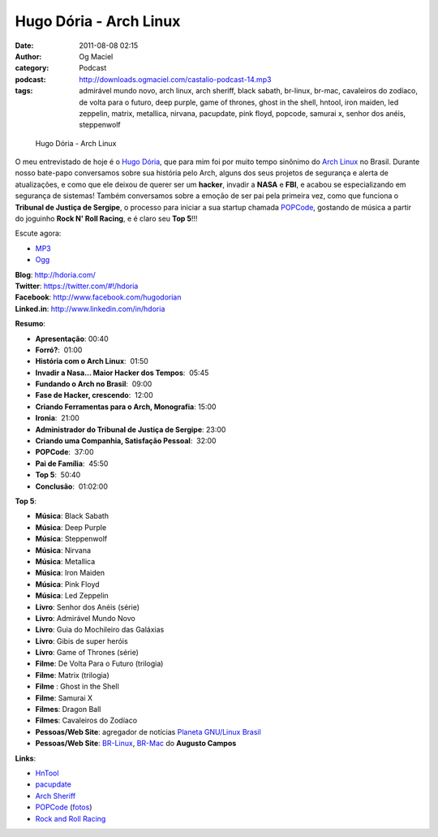 Hugo Dória - Arch Linux
#######################
:date: 2011-08-08 02:15
:author: Og Maciel
:category: Podcast
:podcast: http://downloads.ogmaciel.com/castalio-podcast-14.mp3
:tags: admirável mundo novo, arch linux, arch sheriff, black sabath, br-linux, br-mac, cavaleiros do zodíaco, de volta para o futuro, deep purple, game of thrones, ghost in the shell, hntool, iron maiden, led zeppelin, matrix, metallica, nirvana, pacupdate, pink floyd, popcode, samurai x, senhor dos anéis, steppenwolf

.. figure:: {filename}/images/hugodoria.png
   :alt: Hugo Dória - Arch Linux

   Hugo Dória - Arch Linux

O meu entrevistado de hoje é o `Hugo Dória <http://hdoria.com/>`__, que
para mim foi por muito tempo sinônimo do `Arch
Linux <http://www.archlinux.org/>`__ no Brasil. Durante nosso bate-papo
conversamos sobre sua história pelo Arch, alguns dos seus projetos de
segurança e alerta de atualizações, e como que ele deixou de querer ser
um \ **hacker**, invadir a **NASA** e **FBI**, e acabou se
especializando em segurança de sistemas! Também conversamos sobre a
emoção de ser pai pela primeira vez, como que funciona o **Tribunal de
Justiça de Sergipe**, o processo para iniciar a sua startup chamada
`POPCode <http://www.popcode.com.br/>`__, gostando de música a partir do
joguinho **Rock N' Roll Racing**, e é claro seu **Top 5**!!!

Escute agora:

-  `MP3 <http://downloads.ogmaciel.com/castalio-podcast-14.mp3>`__
-  `Ogg <http://downloads.ogmaciel.com/castalio-podcast-14.ogg>`__ 

| **Blog**: http://hdoria.com/
| **Twitter**: https://twitter.com/#!/hdoria
| **Facebook**: http://www.facebook.com/hugodorian
| **Linked.in**: http://www.linkedin.com/in/hdoria

**Resumo**:

-  **Apresentação**: 00:40
-  **Forró?**:  01:00
-  **História com o Arch Linux**:  01:50
-  **Invadir a Nasa... Maior Hacker dos Tempos**:  05:45
-  **Fundando o Arch no Brasil**:  09:00
-  **Fase de Hacker, crescendo**:  12:00
-  **Criando Ferramentas para o Arch, Monografia**: 15:00
-  **Ironia**:  21:00
-  **Administrador do Tribunal de Justiça de Sergipe**: 23:00
-  **Criando uma Companhia, Satisfação Pessoal**:  32:00
-  **POPCode**:  37:00
-  **Pai de Família**:  45:50
-  **Top 5**:  50:40
-  **Conclusão**:  01:02:00

**Top 5**:

-  **Música**: Black Sabath
-  **Música**: Deep Purple
-  **Música**: Steppenwolf
-  **Música**: Nirvana
-  **Música**: Metallica
-  **Música**: Iron Maiden
-  **Música**: Pink Floyd
-  **Música**: Led Zeppelin
-  **Livro**: Senhor dos Anéis (série)
-  **Livro**: Admirável Mundo Novo
-  **Livro**: Guia do Mochileiro das Galáxias
-  **Livro**: Gibis de super heróis
-  **Livro**: Game of Thrones (série)
-  **Filme**: De Volta Para o Futuro (trilogia)
-  **Filme**: Matrix (trilogia)
-  **Filme** : Ghost in the Shell
-  **Filme**: Samurai X
-  **Filmes**: Dragon Ball
-  **Filmes**: Cavaleiros do Zodíaco
-  **Pessoas/Web Site**: agregador de notícias `Planeta GNU/Linux
   Brasil <http://planeta.gnulinuxbrasil.org/>`__
-  **Pessoas/Web Site**: `BR-Linux <http://br-linux.org/>`__,
   `BR-Mac <http://br-mac.org/>`__ do **Augusto Campos**

**Links**:

-  `HnTool <http://code.google.com/p/hntool/>`__
-  `pacupdate <https://code.google.com/p/pacupdate/>`__
-  `Arch
   Sheriff <http://www.mail-archive.com/aur-general@archlinux.org/msg01001.html>`__
-  `POPCode <http://www.popcode.com.br/>`__
   (`fotos <https://picasaweb.google.com/hugodoria/Popcode#>`__)
-  `Rock and Roll
   Racing <https://secure.wikimedia.org/wikipedia/pt/wiki/Rock_%26_Roll_Racing>`__

